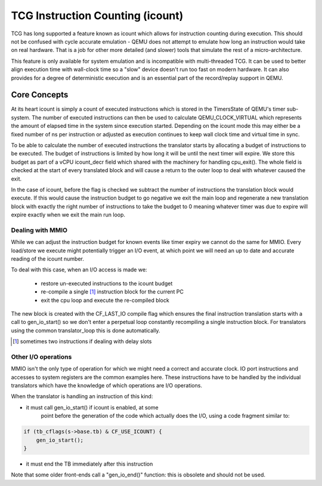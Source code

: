 ..
   Copyright (c) 2020, Linaro Limited
   Written by Alex Bennée


=================================
TCG Instruction Counting (icount)
=================================

TCG has long supported a feature known as icount which allows for
instruction counting during execution. This should not be confused
with cycle accurate emulation - QEMU does not attempt to emulate how
long an instruction would take on real hardware. That is a job for
other more detailed (and slower) tools that simulate the rest of a
micro-architecture.

This feature is only available for system emulation and is
incompatible with multi-threaded TCG. It can be used to better align
execution time with wall-clock time so a "slow" device doesn't run too
fast on modern hardware. It can also provides for a degree of
deterministic execution and is an essential part of the record/replay
support in QEMU.

Core Concepts
=============

At its heart icount is simply a count of executed instructions which
is stored in the TimersState of QEMU's timer sub-system. The number of
executed instructions can then be used to calculate QEMU_CLOCK_VIRTUAL
which represents the amount of elapsed time in the system since
execution started. Depending on the icount mode this may either be a
fixed number of ns per instruction or adjusted as execution continues
to keep wall clock time and virtual time in sync.

To be able to calculate the number of executed instructions the
translator starts by allocating a budget of instructions to be
executed. The budget of instructions is limited by how long it will be
until the next timer will expire. We store this budget as part of a
vCPU icount_decr field which shared with the machinery for handling
cpu_exit(). The whole field is checked at the start of every
translated block and will cause a return to the outer loop to deal
with whatever caused the exit.

In the case of icount, before the flag is checked we subtract the
number of instructions the translation block would execute. If this
would cause the instruction budget to go negative we exit the main
loop and regenerate a new translation block with exactly the right
number of instructions to take the budget to 0 meaning whatever timer
was due to expire will expire exactly when we exit the main run loop.

Dealing with MMIO
-----------------

While we can adjust the instruction budget for known events like timer
expiry we cannot do the same for MMIO. Every load/store we execute
might potentially trigger an I/O event, at which point we will need an
up to date and accurate reading of the icount number.

To deal with this case, when an I/O access is made we:

  - restore un-executed instructions to the icount budget
  - re-compile a single [1]_ instruction block for the current PC
  - exit the cpu loop and execute the re-compiled block

The new block is created with the CF_LAST_IO compile flag which
ensures the final instruction translation starts with a call to
gen_io_start() so we don't enter a perpetual loop constantly
recompiling a single instruction block. For translators using the
common translator_loop this is done automatically.
  
.. [1] sometimes two instructions if dealing with delay slots  

Other I/O operations
--------------------

MMIO isn't the only type of operation for which we might need a
correct and accurate clock. IO port instructions and accesses to
system registers are the common examples here. These instructions have
to be handled by the individual translators which have the knowledge
of which operations are I/O operations.

When the translator is handling an instruction of this kind:

* it must call gen_io_start() if icount is enabled, at some
   point before the generation of the code which actually does
   the I/O, using a code fragment similar to:

.. code:: c

    if (tb_cflags(s->base.tb) & CF_USE_ICOUNT) {
        gen_io_start();
    }

* it must end the TB immediately after this instruction

Note that some older front-ends call a "gen_io_end()" function:
this is obsolete and should not be used.
